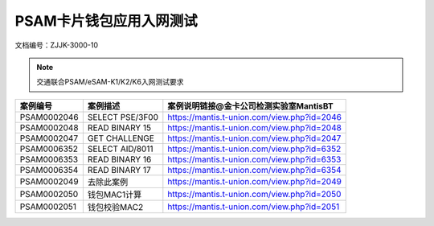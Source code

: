 ============================
PSAM卡片钱包应用入网测试
============================

文档编号：ZJJK-3000-10




.. Note :: 交通联合PSAM/eSAM-K1/K2/K6入网测试要求

.. cssclass:: table-bordered


+---------------+---------------------+-------------------------------------------+
| 案例编号      |案例描述             | 案例说明链接@金卡公司检测实验室MantisBT   |
+===============+=====================+===========================================+
| PSAM0002046   |SELECT PSE/3F00      |https://mantis.t-union.com/view.php?id=2046|
+---------------+---------------------+-------------------------------------------+
| PSAM0002048   |READ BINARY 15       |https://mantis.t-union.com/view.php?id=2048|
+---------------+---------------------+-------------------------------------------+
| PSAM0002047   |GET CHALLENGE        |https://mantis.t-union.com/view.php?id=2047|
+---------------+---------------------+-------------------------------------------+
| PSAM0006352   |SELECT AID/8011      |https://mantis.t-union.com/view.php?id=6352|
+---------------+---------------------+-------------------------------------------+
| PSAM0006353   |READ BINARY 16       |https://mantis.t-union.com/view.php?id=6353|
+---------------+---------------------+-------------------------------------------+
| PSAM0006354   |READ BINARY 17       |https://mantis.t-union.com/view.php?id=6354|
+---------------+---------------------+-------------------------------------------+
| PSAM0002049   |去除此案例           |https://mantis.t-union.com/view.php?id=2049|
+---------------+---------------------+-------------------------------------------+
| PSAM0002050   |钱包MAC1计算         |https://mantis.t-union.com/view.php?id=2050|
+---------------+---------------------+-------------------------------------------+
| PSAM0002051   |钱包校验MAC2         |https://mantis.t-union.com/view.php?id=2051|
+---------------+---------------------+-------------------------------------------+

	


